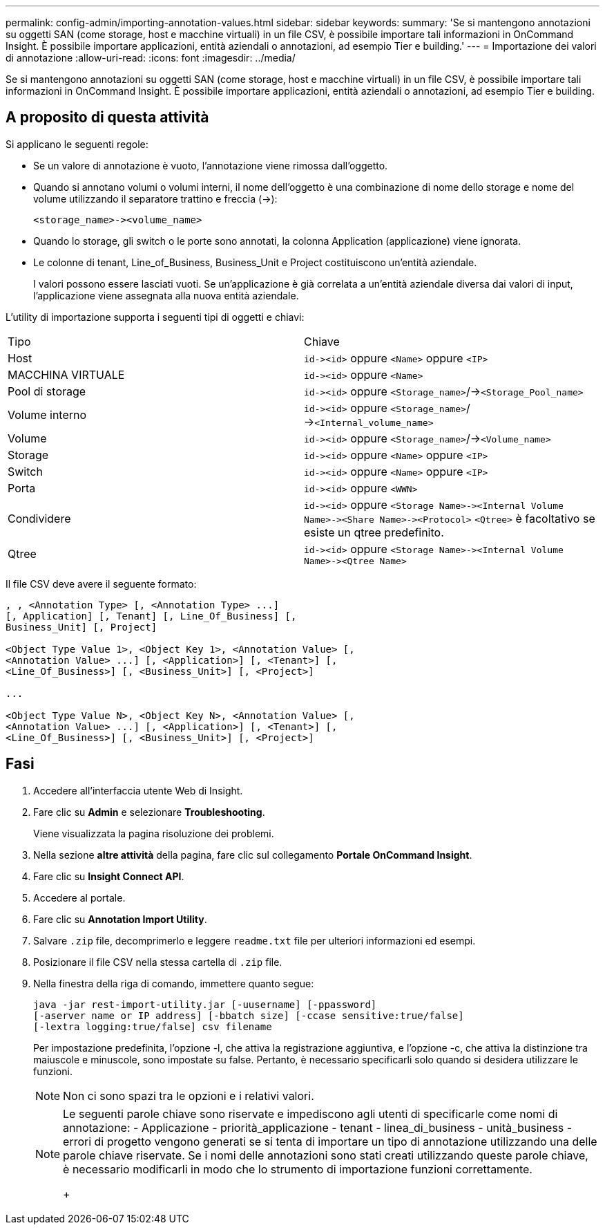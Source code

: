 ---
permalink: config-admin/importing-annotation-values.html 
sidebar: sidebar 
keywords:  
summary: 'Se si mantengono annotazioni su oggetti SAN (come storage, host e macchine virtuali) in un file CSV, è possibile importare tali informazioni in OnCommand Insight. È possibile importare applicazioni, entità aziendali o annotazioni, ad esempio Tier e building.' 
---
= Importazione dei valori di annotazione
:allow-uri-read: 
:icons: font
:imagesdir: ../media/


[role="lead"]
Se si mantengono annotazioni su oggetti SAN (come storage, host e macchine virtuali) in un file CSV, è possibile importare tali informazioni in OnCommand Insight. È possibile importare applicazioni, entità aziendali o annotazioni, ad esempio Tier e building.



== A proposito di questa attività

Si applicano le seguenti regole:

* Se un valore di annotazione è vuoto, l'annotazione viene rimossa dall'oggetto.
* Quando si annotano volumi o volumi interni, il nome dell'oggetto è una combinazione di nome dello storage e nome del volume utilizzando il separatore trattino e freccia (->):
+
[listing]
----
<storage_name>-><volume_name>
----
* Quando lo storage, gli switch o le porte sono annotati, la colonna Application (applicazione) viene ignorata.
* Le colonne di tenant, Line_of_Business, Business_Unit e Project costituiscono un'entità aziendale.
+
I valori possono essere lasciati vuoti. Se un'applicazione è già correlata a un'entità aziendale diversa dai valori di input, l'applicazione viene assegnata alla nuova entità aziendale.



L'utility di importazione supporta i seguenti tipi di oggetti e chiavi:

|===


| Tipo | Chiave 


 a| 
Host
 a| 
`+id-><id>+` oppure `<Name>` oppure `<IP>`



 a| 
MACCHINA VIRTUALE
 a| 
`+id-><id>+` oppure `<Name>`



 a| 
Pool di storage
 a| 
`+id-><id>+` oppure `<Storage_name>`/->``<Storage_Pool_name>``



 a| 
Volume interno
 a| 
`+id-><id>+` oppure `<Storage_name>`/->``<Internal_volume_name>``



 a| 
Volume
 a| 
`+id-><id>+` oppure `<Storage_name>`/->``<Volume_name>``



 a| 
Storage
 a| 
`+id-><id>+` oppure `<Name>` oppure `<IP>`



 a| 
Switch
 a| 
`+id-><id>+` oppure `<Name>` oppure `<IP>`



 a| 
Porta
 a| 
`+id-><id>+` oppure `<WWN>`



 a| 
Condividere
 a| 
`+id-><id>+` oppure `+<Storage Name>-><Internal Volume Name>-><Share Name>-><Protocol>+` [`+-><Qtree Name >+`]`<Qtree>` è facoltativo se esiste un qtree predefinito.



 a| 
Qtree
 a| 
`+id-><id>+` oppure `+<Storage Name>-><Internal Volume Name>-><Qtree Name>+`

|===
Il file CSV deve avere il seguente formato:

[listing]
----
, , <Annotation Type> [, <Annotation Type> ...]
[, Application] [, Tenant] [, Line_Of_Business] [,
Business_Unit] [, Project]

<Object Type Value 1>, <Object Key 1>, <Annotation Value> [,
<Annotation Value> ...] [, <Application>] [, <Tenant>] [,
<Line_Of_Business>] [, <Business_Unit>] [, <Project>]

...

<Object Type Value N>, <Object Key N>, <Annotation Value> [,
<Annotation Value> ...] [, <Application>] [, <Tenant>] [,
<Line_Of_Business>] [, <Business_Unit>] [, <Project>]
----


== Fasi

. Accedere all'interfaccia utente Web di Insight.
. Fare clic su *Admin* e selezionare *Troubleshooting*.
+
Viene visualizzata la pagina risoluzione dei problemi.

. Nella sezione *altre attività* della pagina, fare clic sul collegamento *Portale OnCommand Insight*.
. Fare clic su *Insight Connect API*.
. Accedere al portale.
. Fare clic su *Annotation Import Utility*.
. Salvare `.zip` file, decomprimerlo e leggere `readme.txt` file per ulteriori informazioni ed esempi.
. Posizionare il file CSV nella stessa cartella di `.zip` file.
. Nella finestra della riga di comando, immettere quanto segue:
+
[listing]
----
java -jar rest-import-utility.jar [-uusername] [-ppassword]
[-aserver name or IP address] [-bbatch size] [-ccase sensitive:true/false]
[-lextra logging:true/false] csv filename
----
+
Per impostazione predefinita, l'opzione -l, che attiva la registrazione aggiuntiva, e l'opzione -c, che attiva la distinzione tra maiuscole e minuscole, sono impostate su false. Pertanto, è necessario specificarli solo quando si desidera utilizzare le funzioni.

+
[NOTE]
====
Non ci sono spazi tra le opzioni e i relativi valori.

====
+
[NOTE]
====
Le seguenti parole chiave sono riservate e impediscono agli utenti di specificarle come nomi di annotazione: - Applicazione - priorità_applicazione - tenant - linea_di_business - unità_business - errori di progetto vengono generati se si tenta di importare un tipo di annotazione utilizzando una delle parole chiave riservate. Se i nomi delle annotazioni sono stati creati utilizzando queste parole chiave, è necessario modificarli in modo che lo strumento di importazione funzioni correttamente.

+

====

